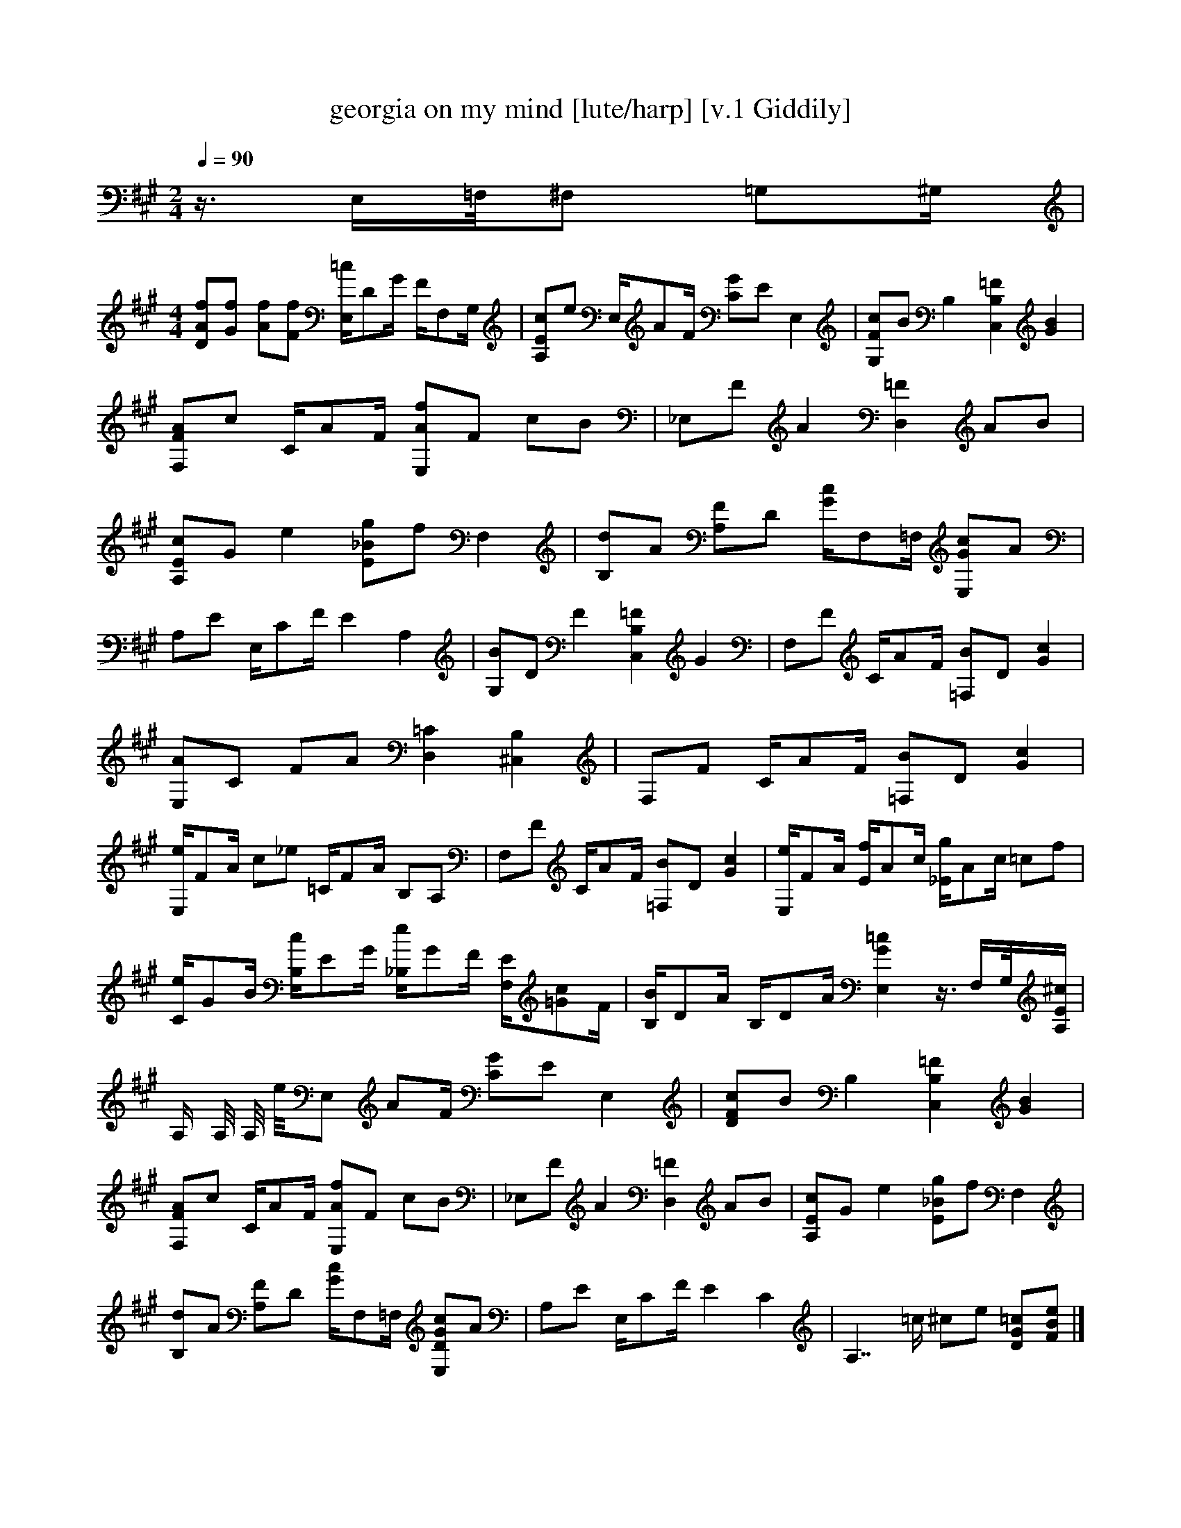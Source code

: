 X:1   
T:georgia on my mind [lute/harp] [v.1 Giddily]
Q:1/4=90
M:2/4  
L:1/16  
K:A
z3/2 E,=F,/^F,2 =G,2^G, |
M:4/4    
L:1/8    [A,Ec]e E,/AF/ [CG]E E,2 |[G,cF]B B,2 [C,2=F2B,2] [G2B2] |[F,FA]c C/AF/ [E,Af]F cB |_E,F A2 [D,2=F2] AB |[A,Ec]G e2 [Ag_e]f =C2 |[B,dA]e [B,D][FA] [=G2=F,2c2] [E,/B/]D^G/ |[e/C/]GB/ G,E, [F,/e/]E_B/ D,C, |
[DAf][fG] [Af][Ff] [E,/=c/]DG/ F/F,G,/ |[A,Ec]e E,/AF/ [CG]E E,2 |[G,Fc]B B,2 [C,2B,2=F2] [G2B2] |[F,FA]c C/AF/ [E,Af]F cB |_E,F A2 [D,2=F2] AB |[A,Ec]G e2 [E_Bg]f F,2 |[B,d]A [A,F]D [G/c/]F,=F,/ [E,Gc]A |
A,E E,/CF/ E2 A,2 |[G,B]D F2 [C,2B,2=F2] G2 |F,F C/AF/ [=F,B]D [G2c2] |[E,A]C FA [D,2=C2] [^C,2B,2] |F,F C/AF/ [=F,B]D [G2c2] |[E,/e/]FA/ c_e =C/FA/ B,A, |F,F C/AF/ [=F,B]D [G2c2] |[E,/e/]FA/ [E/f/]Ac/ [_E/g/]Ac/ =cf |
[C/e/]GB/ [B,/c/]EG/ [_B,/e/]GF/ [F,/E/][=Gc]F/ |[B,/B/]DA/ B,/DA/ [E,2G2=c2] z3/4 F,/G,/4[E/^c/A,/] |[z2/4A,2/4] [z1/4A,1/4] [z/4A,/4] e/4E, AF/ [CG]E E,2 |[DFc]B B,2 [C,2B,2=F2] [G2B2] |
[F,FA]c C/AF/ [E,Af]F cB |_E,F A2 [D,2=F2] AB |[A,Ec]G e2 [E_Bg]f F,2 |[B,d]A [A,F]D [G/c/]F,=F,/ [E,DGc]A |A,E E,/CF/ E2 C2 |A,7/2 =c/ ^ce [DG=c][FBe] |]
